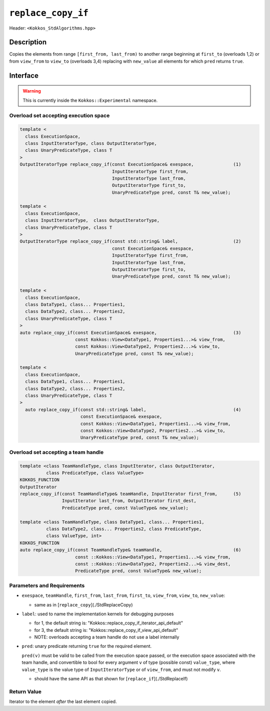 
``replace_copy_if``
====================

Header: ``<Kokkos_StdAlgorithms.hpp>``

Description
-----------

Copies the elements from range ``[first_from, last_from)`` to another range
beginning at ``first_to`` (overloads 1,2) or from ``view_from`` to ``view_to``
(overloads 3,4) replacing with ``new_value`` all elements for which ``pred`` returns ``true``.

Interface
---------

.. warning:: This is currently inside the ``Kokkos::Experimental`` namespace.


Overload set accepting execution space
~~~~~~~~~~~~~~~~~~~~~~~~~~~~~~~~~~~~~~

.. code-block:: cpp

   template <
     class ExecutionSpace,
     class InputIteratorType, class OutputIteratorType,
     class UnaryPredicateType, class T
   >
   OutputIteratorType replace_copy_if(const ExecutionSpace& exespace,               (1)
                                      InputIteratorType first_from,
                                      InputIteratorType last_from,
                                      OutputIteratorType first_to,
                                      UnaryPredicateType pred, const T& new_value);

   template <
     class ExecutionSpace,
     class InputIteratorType,  class OutputIteratorType,
     class UnaryPredicateType, class T
   >
   OutputIteratorType replace_copy_if(const std::string& label,                     (2)
                                      const ExecutionSpace& exespace,
                                      InputIteratorType first_from,
                                      InputIteratorType last_from,
                                      OutputIteratorType first_to,
                                      UnaryPredicateType pred, const T& new_value);

   template <
     class ExecutionSpace,
     class DataType1, class... Properties1,
     class DataType2, class... Properties2,
     class UnaryPredicateType, class T
   >
   auto replace_copy_if(const ExecutionSpace& exespace,                             (3)
                        const Kokkos::View<DataType1, Properties1...>& view_from,
                        const Kokkos::View<DataType2, Properties2...>& view_to,
                        UnaryPredicateType pred, const T& new_value);

   template <
     class ExecutionSpace,
     class DataType1, class... Properties1,
     class DataType2, class... Properties2,
     class UnaryPredicateType, class T
   >
     auto replace_copy_if(const std::string& label,                                 (4)
                          const ExecutionSpace& exespace,
                          const Kokkos::View<DataType1, Properties1...>& view_from,
                          const Kokkos::View<DataType2, Properties2...>& view_to,
                          UnaryPredicateType pred, const T& new_value);

Overload set accepting a team handle
~~~~~~~~~~~~~~~~~~~~~~~~~~~~~~~~~~~~

.. versionadded:: 4.2

.. code-block:: cpp

   template <class TeamHandleType, class InputIterator, class OutputIterator,
             class PredicateType, class ValueType>
   KOKKOS_FUNCTION
   OutputIterator
   replace_copy_if(const TeamHandleType& teamHandle, InputIterator first_from,      (5)
                   InputIterator last_from, OutputIterator first_dest,
                   PredicateType pred, const ValueType& new_value);

   template <class TeamHandleType, class DataType1, class... Properties1,
             class DataType2, class... Properties2, class PredicateType,
             class ValueType, int>
   KOKKOS_FUNCTION
   auto replace_copy_if(const TeamHandleType& teamHandle,                           (6)
                        const ::Kokkos::View<DataType1, Properties1...>& view_from, 
                        const ::Kokkos::View<DataType2, Properties2...>& view_dest,
                        PredicateType pred, const ValueType& new_value);


Parameters and Requirements
~~~~~~~~~~~~~~~~~~~~~~~~~~~

- ``exespace``, ``teamHandle``, ``first_from``, ``last_from``, ``first_to``, ``view_from``, ``view_to``, ``new_value``:

  - same as in [``replace_copy``](./StdReplaceCopy)

- ``label``: used to name the implementation kernels for debugging purposes

  - for 1, the default string is: "Kokkos::replace_copy_if_iterator_api_default"

  - for 3, the default string is: "Kokkos::replace_copy_if_view_api_default"

  - NOTE: overloads accepting a team handle do not use a label internally

- ``pred``: unary predicate returning ``true`` for the required element. 

  ``pred(v)`` must be valid to be called from the execution space passed, or
  the execution space associated with the team handle, and convertible to bool for every 
  argument ``v`` of type (possible const) ``value_type``, where ``value_type`` 
  is the value type of ``InputIteratorType`` or of ``view_from``, and must not modify ``v``.

  - should have the same API as that shown for [``replace_if``](./StdReplaceIf)

Return Value
~~~~~~~~~~~~

Iterator to the element *after* the last element copied.
